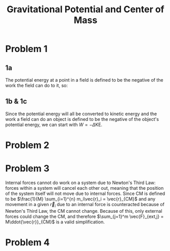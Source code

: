 
#+TITLE: Gravitational Potential and Center of Mass

* Problem 1

** 1a

The potential energy at a point in a field is defined to be the negative of the work the field can do to it, so: 
\begin{align*}
W = \int_{r_e}^\infty \frac{GmM_e}{r^2} dr \\
W = GmM_e \int_{r_e}^\infty \frac{1}{r^2} dr \\
W = \frac{-GmM_e}{r} \\
\text{PE}_g = -W \\
\boxed{\text{PE}_g =  \frac{GmM_e}{r}} \\
\end{align*}


** 1b & 1c

Since the potential energy will all be converted to kinetic energy and the work a field can do an object is defined to be the negative of the object's potential energy, we can start with $W = -\Delta\text{KE}$.

\begin{align*}
W = -\Delta \text{KE} \\
\int_{r_e}^\infty \frac{-GmM_e}{r^2} dr = - \frac{1}{2}mv_0^2 \\
-GmM_2 \int_{r_e}^\infty \frac{-1}{r^2} dr = \frac{1}{2}mv_0^2 \\
0-\frac{-GmM_e}{r_e} = \frac{1}{2}mv_0^2 \\
\frac{GM_e}{r_e} = \frac{1}{2}v_0^2 \\
\frac{2GM_e}{r_e} = v_0^2 \\
\sqrt{\frac{2GM_e}{r_e}} = v_0\ \\
\boxed{\sqrt{\frac{2GM_e}{r_e}} = v_0} \\
\boxed{v_0\ \approx \text{11 km/s} \approx \text{24,000 mph}} \\ 
\end{align*}

* Problem 2

 \begin{align*}
\text{Define } M =  \left(\sum_{i=1}^{n} m_i \right) \\
\sum_{i=1}^{n} \vec{F}_{net,i} = M \ddot{\vec{r}}_{CM} \\
\sum_{i=1}^{n} m_i\ddot{\vec{r}}_i  = M \ddot{\vec{r}}_{CM} \\
\int \left(\sum_{i=1}^{n} m_i\ddot{\vec{r}}_i\right) dt  = \int \left( M \ddot{\vec{r}}_{CM}\right) dt \\
\sum_{i=1}^{n} m_i\dot{\vec{r}}_i + C_t = M \dot{\vec{r}}_{CM}  + C_t \\
\int \left(\sum_{i=1}^{n} m_i\dot{\vec{r}}_i\right) dt  = \int \left( M \dot{\vec{r}}_{CM}\right) dt \\
\sum_{i=1}^{n} m_i\vec{r}_i + C_t = M \vec{r}_{CM}  + C_t \\
\sum_{i=1}^{n} m_i\vec{r}_i = M \vec{r}_{CM} \\
\frac{1}{M} \sum_{i=1}^{n} m_i\vec{r}_i = \vec{r}_{CM}  \\
 \end{align*}


* Problem 3
Internal forces cannot do work on a system due to Newton's Third Law: forces within a system will cancel each other out, meaning that the position of the system itself will not move due to internal forces. Since CM is defined to be $\frac{1}{M} \sum_{i=1}^{n} m_i\vec{r}_i = \vec{r}_{CM}$  and any movement in a given $\vec{r}_i$  due to an internal force is counteracted because of Newton's Third Law, the CM cannot change. Because of this, only external forces could change the CM, and therefore $\sum_{j=1}^m \vec{F}_{ext,j} = M\ddot{\vec{r}}_{CM}$ is a valid simplification.

* Problem 4

#+latex_attr: 400px
[[../notes/images/cm.png]]
